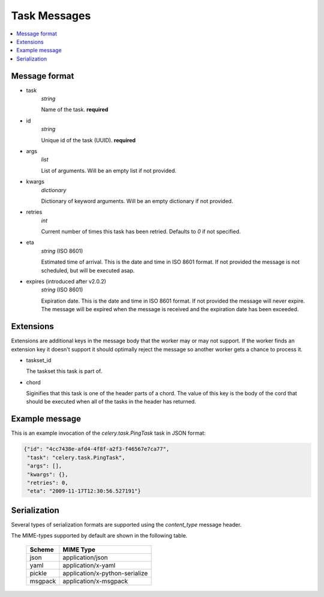 .. _internals-task-message-protocol:

=======================
 Task Messages
=======================

.. contents::
    :local:

Message format
==============

* task
    `string`

    Name of the task. **required**

* id
    `string`

    Unique id of the task (UUID). **required**

* args
    `list`

    List of arguments. Will be an empty list if not provided.

* kwargs
    `dictionary`

    Dictionary of keyword arguments. Will be an empty dictionary if not
    provided.

* retries
    `int`

    Current number of times this task has been retried.
    Defaults to `0` if not specified.

* eta
    `string` (ISO 8601)

    Estimated time of arrival. This is the date and time in ISO 8601
    format. If not provided the message is not scheduled, but will be
    executed asap.

* expires (introduced after v2.0.2)
    `string` (ISO 8601)

    Expiration date. This is the date and time in ISO 8601 format.
    If not provided the message will never expire. The message
    will be expired when the message is received and the expiration date
    has been exceeded.


Extensions
==========

Extensions are additional keys in the message body that the worker may or
may not support.  If the worker finds an extension key it doesn't support
it should optimally reject the message so another worker gets a chance
to process it.


* taskset_id

  The taskset this task is part of.

* chord

  Siginifies that this task is one of the header parts of a chord.  The value
  of this key is the body of the cord that should be executed when all of
  the tasks in the header has returned.

Example message
===============

This is an example invocation of the `celery.task.PingTask` task in JSON
format:

.. code-block:: javascript

    {"id": "4cc7438e-afd4-4f8f-a2f3-f46567e7ca77",
     "task": "celery.task.PingTask",
     "args": [],
     "kwargs": {},
     "retries": 0,
     "eta": "2009-11-17T12:30:56.527191"}

Serialization
=============

Several types of serialization formats are supported using the
`content_type` message header.

The MIME-types supported by default are shown in the following table.

    =============== =================================
         Scheme                 MIME Type
    =============== =================================
    json            application/json
    yaml            application/x-yaml
    pickle          application/x-python-serialize
    msgpack         application/x-msgpack
    =============== =================================
